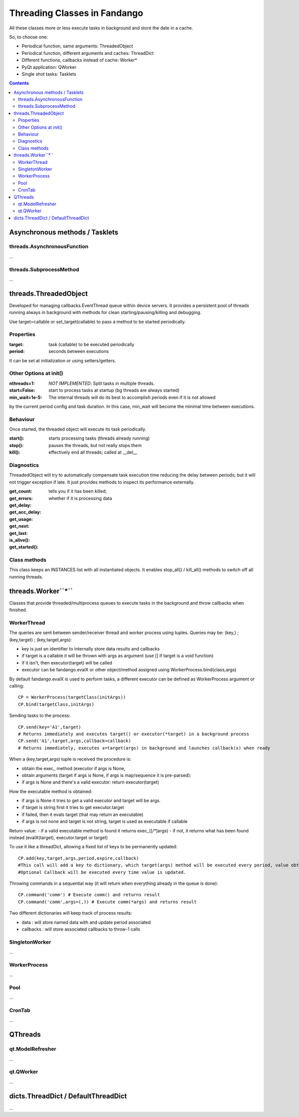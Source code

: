 =============================
Threading Classes in Fandango
=============================

All these classes more or less execute tasks in background and store the date in a cache.

So, to choose one: 

- Periodical function, same arguments: ThreadedObject
- Periodical function, different arguments and caches: ThreadDict
- Different functions, callbacks instead of cache: Worker*
- PyQt application: QWorker
- Single shot tasks: Tasklets


.. contents::

Asynchronous methods / Tasklets
===============================

threads.AsynchronousFunction
----------------------------

...

threads.SubprocessMethod
------------------------

...


threads.ThreadedObject
======================

Developed for managing callbacks.EventThread queue within device servers. It provides
a persistent pool of threads running always in background with methods for clean
starting/pausing/killing and debugging.

Use target=callable or set_target(callable) to pass a method to be started periodically.

Properties
----------------------------

:target: task (callable) to be executed periodically
:period: seconds between executions

It can be set at initialization or using setters/getters.

Other Options at init()
-----------------------

:nthreads=1: *NOT IMPLEMENTED*: Split tasks in multiple threads.
:start=False: start to process tasks at startup (bg threads are always started)
:min_wait=1e-5: The internal threads will do its best to accomplish periods even if it is not allowed
by the current period config and task duration. In this case, min_wait will become the minimal 
time between executions.

Behaviour
---------

Once started, the threaded object will execute its task periodically. 

:start(): starts processing tasks (threads already running)
:stop(): pauses the threads, but not really stops them
:kill(): effectively end all threads; called at __del__


Diagnostics 
-----------

ThreadedObject will try to automatically compensate task execution time reducing
the delay between periods; but it will not trigger exception if late. It just provides
methods to inspect its performance externally.

:get_count:
:get_errors:
:get_delay:
:get_acc_delay:
:get_usage:
:get_next:
:get_last:
:is_alive(): tells you if it has been killed; 
:get_started(): whether if it is processing data

Class methods
-------------

This class keeps an INSTANCES list with all instantiated objects. 
It enables stop_all() / kill_all() methods to switch off all running threads.

threads.Worker``*``
===================

Classes that provide threaded/multiprocess queues to execute tasks in the background and throw callbacks when finished.

WorkerThread
------------

The queries are sent between sender/receiver thread and worker process using tuples.
Queries may be: (key,) ; (key,target) ; (key,target,args):

- key is just an identifier to internally store data results and callbacks
- if target is a callable it will be thrown with args as argument (use [] if target is a void function)
- if it isn't, then executor(target) will be called
- executor can be fandango.evalX or other object/method assigned using WorkerProcess.bind(class,args)

By default fandango.evalX is used to perform tasks, a different executor can be defined as WorkerProcess argument or calling::

  CP = WorkerProcess(targetClass(initArgs))
  CP.bind(targetClass,initArgs)

Sending tasks to the process::

  CP.send(key='A1',target) 
  # Returns immediately and executes target() or executor(*target) in a background process
  CP.send('A1',target,args,callback=callback) 
  # Returns immediately, executes x=target(args) in background and launches callback(x) when ready
  
When a (key,target,args) tuple is received the procedure is:

* obtain the exec_ method (executor if args is None, 
* obtain arguments (target if args is None, if args is map/sequence it is pre-parsed):
* if args is None and there's a valid executor: return executor(target)

How the executable method is obtained:

- if args is None it tries to get a valid executor and target will be args.
- if target is string first it tries to get executor.target
- if failed, then it evals target (that may return an executable)
- if args is not none and target is not string, target is used as executable if callable
Return value:
- if a valid executable method is found it returns exec_([*/**]args)
- if not, it returns what has been found instead (evalX(target), executor.target or target)

To use it like a threadDict, allowing a fixed list of keys to be permanently updated::

  CP.add(key,target,args,period,expire,callback)
  #This call will add a key to dictionary, which target(args) method will be executed every period, value obtained will expire after X seconds.
  #Optional Callback will be executed every time value is updated.

Throwing commands in a sequential way (it will return when everything already in the queue is done)::

  CP.command('comm') # Execute comm() and returns result
  CP.command('comm',args=(,)) # Execute comm(*args) and returns result

Two different dictionaries will keep track of process results:

- data : will store named data with and update period associated
- callbacks : will store associated callbacks to throw-1 calls  

SingletonWorker
---------------

...

WorkerProcess
-------------

...

Pool
----

...

CronTab
-------

...

QThreads
========

qt.ModelRefresher
-----------------

...

qt.QWorker
----------

...

dicts.ThreadDict / DefaultThreadDict
====================================

...

